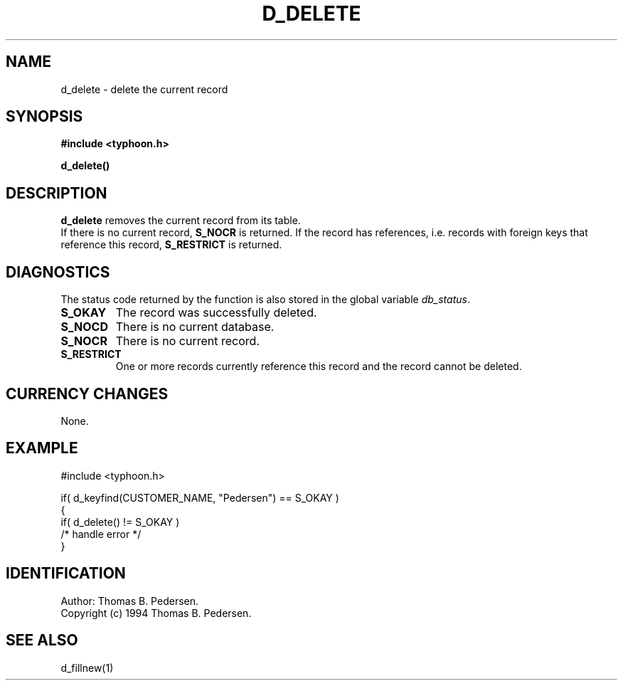 .de Id
.ds Rv \\$3
.ds Dt \\$4
.ds iD \\$3 \\$4 \\$5 \\$6 \\$7
..
.Id $Id: d_delete.3,v 1.1.1.1 1999/09/30 04:45:50 kaz Exp $
.ds r \s-1TYPHOON\s0
.if n .ds - \%--
.if t .ds - \(em
.TH D_DELETE 1 \*(Dt TYPHOON
.SH NAME
d_delete \- delete the current record
.SH SYNOPSIS
.B #include <typhoon.h>
.br

\fBd_delete()
.SH DESCRIPTION
\fBd_delete\fP removes the current record from its table.
.br
If there is no current record, \fBS_NOCR\fP is returned.
If the record has references, i.e. records with foreign keys that reference
this record, \fBS_RESTRICT\fP is returned.
.SH DIAGNOSTICS
The status code returned by the function is also stored in the global
variable \fIdb_status\fP.
.TP
.B S_OKAY
The record was successfully deleted.
.TP
.B S_NOCD
There is no current database.
.TP
.B S_NOCR
There is no current record.
.TP
.B S_RESTRICT
One or more records currently reference this record and the record cannot
be deleted.
.SH CURRENCY CHANGES
None.
.SH EXAMPLE
#include <typhoon.h>
.br

if( d_keyfind(CUSTOMER_NAME, "Pedersen") == S_OKAY )
.br
{
.br
	if( d_delete() != S_OKAY )
.br
		/* handle error */
.br
}
.SH IDENTIFICATION
Author: Thomas B. Pedersen.
.br
Copyright (c) 1994 Thomas B. Pedersen.
.SH "SEE ALSO"
d_fillnew(1)
